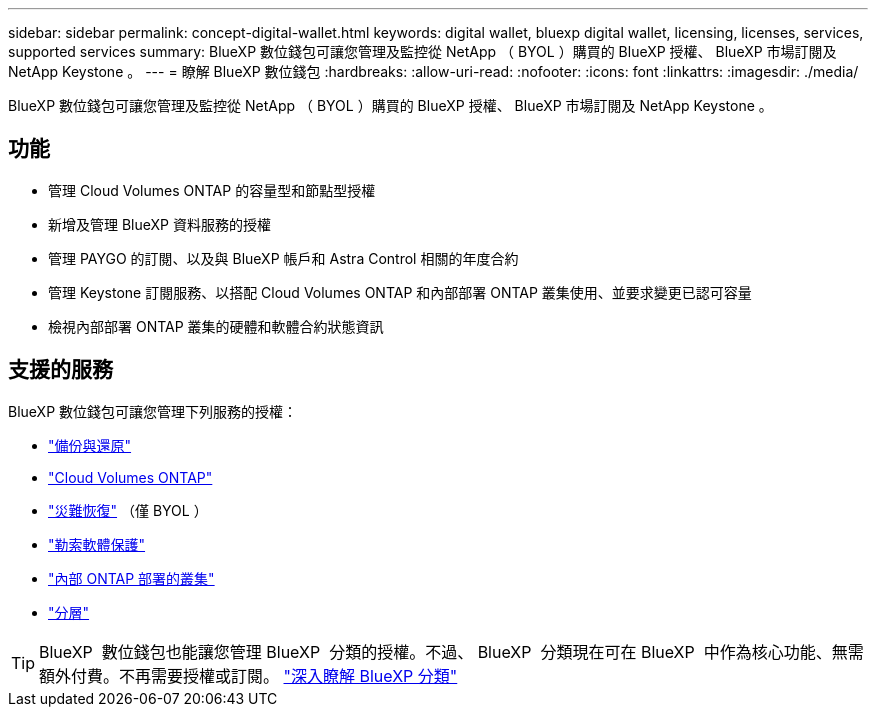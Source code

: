 ---
sidebar: sidebar 
permalink: concept-digital-wallet.html 
keywords: digital wallet, bluexp digital wallet, licensing, licenses, services, supported services 
summary: BlueXP 數位錢包可讓您管理及監控從 NetApp （ BYOL ）購買的 BlueXP 授權、 BlueXP 市場訂閱及 NetApp Keystone 。 
---
= 瞭解 BlueXP 數位錢包
:hardbreaks:
:allow-uri-read: 
:nofooter: 
:icons: font
:linkattrs: 
:imagesdir: ./media/


[role="lead"]
BlueXP 數位錢包可讓您管理及監控從 NetApp （ BYOL ）購買的 BlueXP 授權、 BlueXP 市場訂閱及 NetApp Keystone 。



== 功能

* 管理 Cloud Volumes ONTAP 的容量型和節點型授權
* 新增及管理 BlueXP 資料服務的授權
* 管理 PAYGO 的訂閱、以及與 BlueXP 帳戶和 Astra Control 相關的年度合約
* 管理 Keystone 訂閱服務、以搭配 Cloud Volumes ONTAP 和內部部署 ONTAP 叢集使用、並要求變更已認可容量
* 檢視內部部署 ONTAP 叢集的硬體和軟體合約狀態資訊




== 支援的服務

BlueXP 數位錢包可讓您管理下列服務的授權：

* https://docs.netapp.com/us-en/bluexp-backup-recovery/index.html["備份與還原"^]
* https://docs.netapp.com/us-en/bluexp-cloud-volumes-ontap/index.html["Cloud Volumes ONTAP"^]
* https://docs.netapp.com/us-en/bluexp-disaster-recovery/index.html["災難恢復"^] （僅 BYOL ）
* https://docs.netapp.com/us-en/bluexp-ransomware-protection/index.html["勒索軟體保護"^]
* https://docs.netapp.com/us-en/bluexp-ontap-onprem/index.html["內部 ONTAP 部署的叢集"^]
* https://docs.netapp.com/us-en/bluexp-tiering/index.html["分層"^]



TIP: BlueXP  數位錢包也能讓您管理 BlueXP  分類的授權。不過、 BlueXP  分類現在可在 BlueXP  中作為核心功能、無需額外付費。不再需要授權或訂閱。 https://docs.netapp.com/us-en/bluexp-classification/concept-cloud-compliance.html["深入瞭解 BlueXP 分類"^]
